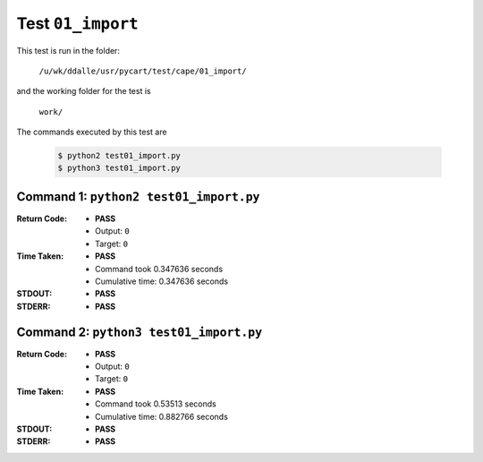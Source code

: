 
.. This documentation written by TestDriver()
   on 2019-07-09 at 15:02 PDT

Test ``01_import``
====================

This test is run in the folder:

    ``/u/wk/ddalle/usr/pycart/test/cape/01_import/``

and the working folder for the test is

    ``work/``

The commands executed by this test are

    .. code-block:: console

        $ python2 test01_import.py
        $ python3 test01_import.py

Command 1: ``python2 test01_import.py``
----------------------------------------
:Return Code:
    * **PASS**
    * Output: ``0``
    * Target: ``0``
:Time Taken:
    * **PASS**
    * Command took 0.347636 seconds
    * Cumulative time: 0.347636 seconds
:STDOUT:
    * **PASS**
:STDERR:
    * **PASS**

Command 2: ``python3 test01_import.py``
----------------------------------------
:Return Code:
    * **PASS**
    * Output: ``0``
    * Target: ``0``
:Time Taken:
    * **PASS**
    * Command took 0.53513 seconds
    * Cumulative time: 0.882766 seconds
:STDOUT:
    * **PASS**
:STDERR:
    * **PASS**

